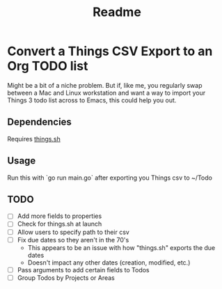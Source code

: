 #+title: Readme
* Convert a Things CSV Export to an Org TODO list
Might be a bit of a niche problem. But if, like me, you regularly swap between a Mac and Linux workstation and want a way to import your Things 3 todo list across to Emacs, this could help you out.
** Dependencies
Requires [[https://github.com/AlexanderWillner/things.sh][things.sh]]
** Usage
Run this with `go run main.go` after exporting you Things csv to ~/Todo

** TODO
- [ ] Add more fields to properties
- [ ] Check for things.sh at launch
- [ ] Allow users to specify path to their csv
- [ ] Fix due dates so they aren't in the 70's
  - This appears to be an issue with how "things.sh" exports the due dates
  - Doesn't impact any other dates (creation, modified, etc.)
- [ ] Pass arguments to add certain fields to Todos
- [ ] Group Todos by Projects or Areas
